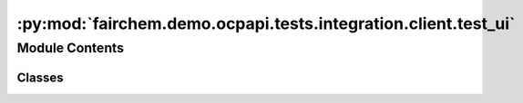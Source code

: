 :py:mod:`fairchem.demo.ocpapi.tests.integration.client.test_ui`
===============================================================

.. py:module:: fairchem.demo.ocpapi.tests.integration.client.test_ui


Module Contents
---------------

Classes
~~~~~~~

.. autoapisummary::

   fairchem.demo.ocpapi.tests.integration.client.test_ui.TestUI




.. py:class:: TestUI(methodName='runTest')


   Bases: :py:obj:`unittest.TestCase`

   Tests that calls to a real server are handled correctly.

   .. py:attribute:: API_HOST
      :type: str
      :value: 'open-catalyst-api.metademolab.com'

      

   .. py:attribute:: KNOWN_SYSTEM_ID
      :type: str
      :value: 'f9eacd8f-748c-41dd-ae43-f263dd36d735'

      

   .. py:method:: test_get_results_ui_url() -> None



